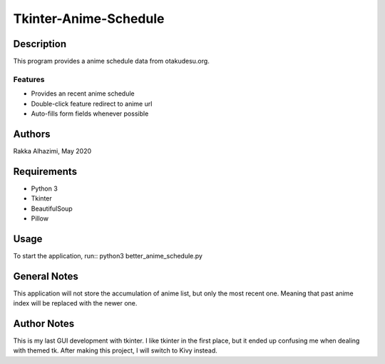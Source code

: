 ============================
Tkinter-Anime-Schedule
============================

Description
===========

This program provides a anime schedule data from otakudesu.org.

Features
--------

* Provides an recent anime schedule
* Double-click feature redirect to anime url
* Auto-fills form fields whenever possible

Authors
=======

Rakka Alhazimi, May 2020

Requirements
============

* Python 3
* Tkinter
* BeautifulSoup
* Pillow

Usage
=====

To start the application, run::
python3 better_anime_schedule.py

General Notes
=============
This application will not store the accumulation of anime list, but only the most
recent one. Meaning that past anime index will be replaced with the newer one.


Author Notes
============

This is my last GUI development with tkinter. I like tkinter in the first place, but
it ended up confusing me when dealing with themed tk. After making this project, I will
switch to Kivy instead.